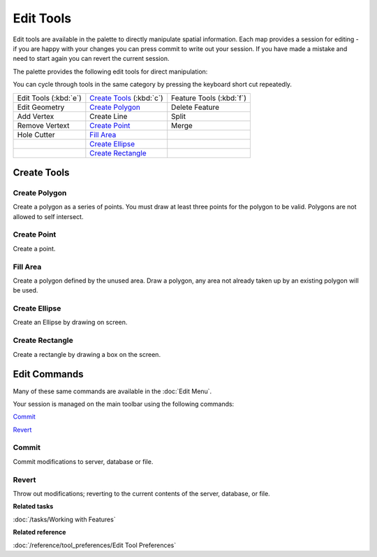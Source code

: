 Edit Tools
==========

Edit tools are available in the palette to directly manipulate spatial information. Each map
provides a session for editing - if you are happy with your changes you can press commit to write
out your session. If you have made a mistake and need to start again you can revert the current
session.

The palette provides the following edit tools for direct manipulation:

You can cycle through tools in the same category by pressing the keyboard short cut repeatedly.


+-------------------------+------------------------------+-----------------------------+
| Edit Tools (:kbd:`e`)   |  `Create Tools`_ (:kbd:`c`)  | Feature Tools (:kbd:`f`)    |
+-------------------------+------------------------------+-----------------------------+
| |image0| Edit Geometry  | |image4| `Create Polygon`_   | |image10| Delete Feature    |
+-------------------------+------------------------------+-----------------------------+
| |image1| Add Vertex     | |image5| Create Line         | |image11| Split             |
+-------------------------+------------------------------+-----------------------------+
| |image2| Remove Vertext | |image6| `Create Point`_     | |image12| Merge             |
+-------------------------+------------------------------+-----------------------------+
| |image3| Hole Cutter    | |image7| `Fill Area`_        |                             |
+-------------------------+------------------------------+-----------------------------+
|                         | |image8| `Create Ellipse`_   |                             |
+-------------------------+------------------------------+-----------------------------+
|                         | |image9| `Create Rectangle`_ |                             |
+-------------------------+------------------------------+-----------------------------+

Create Tools
------------

Create Polygon
^^^^^^^^^^^^^^

Create a polygon as a series of points. You must draw at least three points for the polygon to be
valid. Polygons are not allowed to self intersect.

Create Point
^^^^^^^^^^^^

Create a point.

Fill Area
^^^^^^^^^

Create a polygon defined by the unused area. Draw a polygon, any area not already taken up by an
existing polygon will be used.

Create Ellipse
^^^^^^^^^^^^^^

Create an Ellipse by drawing on screen.

Create Rectangle
^^^^^^^^^^^^^^^^

Create a rectangle by drawing a box on the screen.


Edit Commands
-------------

Many of these same commands are available in the :doc:`Edit Menu`.

Your session is managed on the main toolbar using the following commands:

|image13| `Commit`_

|image14| `Revert`_


Commit
^^^^^^

Commit modifications to server, database or file.

Revert
^^^^^^

Throw out modifications; reverting to the current contents of the server, database, or file.

**Related tasks**

:doc:`/tasks/Working with Features`

**Related reference**

:doc:`/reference/tool_preferences/Edit Tool Preferences`



.. |image0| image:: /images/edit_tools/edit_mode.gif
.. |image1| image:: /images/edit_tools/add_vertext_mode.gif
.. |image2| image:: /images/edit_tools/remove_vertext_mode.gif
.. |image3| image:: /images/edit_tools/hole_vertex_mode.gif
.. |image4| image:: /images/edit_tools/new_polygon_mode.gif
.. |image5| image:: /images/edit_tools/new_line_mode.gif
.. |image6| image:: /images/edit_tools/new_point_mode.gif
.. |image7| image:: /images/edit_tools/difference_feature_mode.gif
.. |image8| image:: /images/edit_tools/new_circle_mode.gif
.. |image9| image:: /images/edit_tools/new_rectangle_mode.gif
.. |image10| image:: /images/edit_tools/delete_feature_mode.gif
.. |image11| image:: /images/edit_tools/split_feature_mode.gif
.. |image12| image:: /images/edit_tools/merge_feature_mode.gif
.. |image13| image:: /images/edit_tools/outgo_synch.gif
.. |image14| image:: /images/edit_tools/incom_synch.gif
